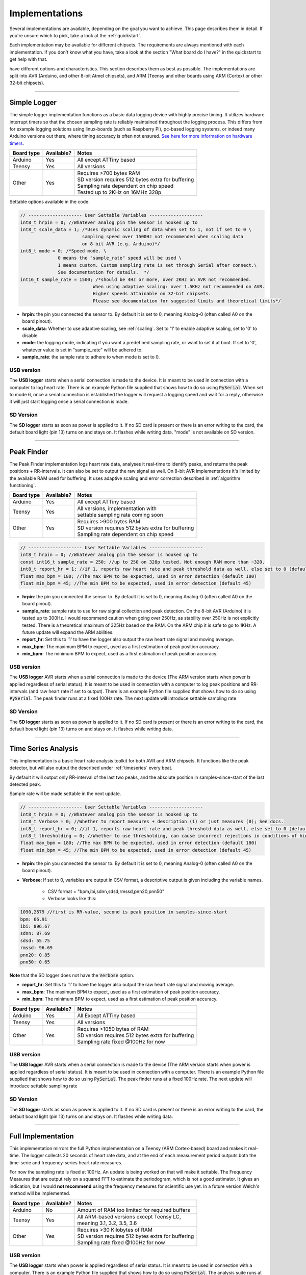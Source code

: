 .. _implementations:


***************
Implementations
***************
Several implementations are available, depending on the goal you want to achieve. This page describes them in detail. If you're unsure which to pick, take a look at the :ref:`quickstart`.

Each implementation may be available for different chipsets. The requirements are always mentioned with each implementation. If you don't know what you have, take a look at the section "What board do I have?" in the quickstart to get help with that.

have different options and characteristics. This section describes them as best as possible. The implementations are split into AVR (Arduino, and other 8-bit Atmel chipsets), and ARM (Teensy and other boards using ARM (Cortex) or other 32-bit chipsets).

---------------------------

.. _simplelogger: 

Simple Logger
=============
The simple logger implementation functions as a basic data logging device with highly precise timing. It utilizes hardware interrupt timers so that the chosen sampling rate is reliably maintained throughout the logging process. This differs from for example logging solutions using linux-boards (such as Raspberry Pi), pc-based logging systems, or indeed many Arduino versions out there, where timing accuracy is often not ensured. `See here for more information on hardware timers <http://www.paulvangent.com/2018/03/28/hardware-interrupts-are-not-that-scary/>`_.

+-------------+-------------+-----------------------------------------------------+
| Board type  | Available?  | Notes                                               |
+=============+=============+=====================================================+
| Arduino     | Yes         | All except ATTiny based                             |
+-------------+-------------+-----------------------------------------------------+
| Teensy      | Yes         | All versions                                        |
+-------------+-------------+-----------------------------------------------------+
| Other       | Yes         | | Requires >700 bytes RAM                           |
|             |             | | SD version requires 512 bytes extra for buffering |
|             |             | | Sampling rate dependent on chip speed             |
|             |             | | Tested up to 2KHz on 16MHz 328p                   |
+-------------+-------------+-----------------------------------------------------+


Settable options available in the code:

.. code-block:: C

    // -------------------- User Settable Variables --------------------
    int8_t hrpin = 0; //Whatever analog pin the sensor is hooked up to
    int8_t scale_data = 1; /*Uses dynamic scaling of data when set to 1, not if set to 0 \
                           sampling speed over 1500Hz not recommended when scaling data 
                           on 8-bit AVR (e.g. Arduino)*/
    int8_t mode = 0; /*Speed mode. \
                  0 means the "sample_rate" speed will be used \
                  1 means custom. Custom sampling rate is set through Serial after connect.\
                  See documentation for details.  */
    int16_t sample_rate = 1500; /*should be 4Hz or more, over 2KHz on AVR not recommended.
                               When using adaptive scaling: over 1.5KHz not recommended on AVR.
                               Higher speeds attainable on 32-bit chipsets.
                               Please see documentation for suggested limits and theoretical limits*/       

- **hrpin**: the pin you connected the sensor to. By default it is set to 0, meaning Analog-0 (often called A0 on the board pinout).
- **scale_data**: Whether to use adaptive scaling, see :ref:`scaling`. Set to '1' to enable adaptive scaling, set to '0' to disable.
- **mode**: the logging mode, indicating if you want a predefined sampling rate, or want to set it at boot. If set to '0', whatever value is set in "sample_rate" will be adhered to.
- **sample_rate**: the sample rate to adhere to when mode is set to 0.


USB version
^^^^^^^^^^^

The **USB logger** starts when a serial connection is made to the device. It is meant to be used in connection with a computer to log heart rate. There is an example Python file supplied that shows how to do so using :code:`PySerial`. When set to mode 6, once a serial connection is established the logger will request a logging speed and wait for a reply, otherwise it will just start logging once a serial connection is made.


SD Version
^^^^^^^^^^

The **SD logger** starts as soon as power is applied to it. If no SD card is present or there is an error writing to the card, the default board light (pin 13) turns on and stays on. It flashes while writing data. "mode" is not available on SD version.

---------------------------

.. _peakfinder:

Peak Finder
===========
The Peak Finder implementation logs heart rate data, analyses it real-time to identify peaks, and returns the peak positions + RR-intervals. It can also be set to output the raw signal as well. On 8-bit AVR implementations it's limited by the available RAM used for buffering. It uses adaptive scaling and error correction described in :ref:`algorithm functioning`.

+-------------+-------------+-----------------------------------------------------+
| Board type  | Available?  | Notes                                               |
+=============+=============+=====================================================+
| Arduino     | Yes         | All except ATTiny based                             |
+-------------+-------------+-----------------------------------------------------+
| Teensy      | Yes         | | All versions, implementation with                 |
|             |             | | settable sampling rate coming soon                |
+-------------+-------------+-----------------------------------------------------+
| Other       | Yes         | | Requires >900 bytes RAM                           |
|             |             | | SD version requires 512 bytes extra for buffering |
|             |             | | Sampling rate dependent on chip speed             |
+-------------+-------------+-----------------------------------------------------+


.. code-block:: C

    // -------------------- User Settable Variables --------------------
    int8_t hrpin = 0; //Whatever analog pin the sensor is hooked up to
    const int16_t sample_rate = 250; //up to 250 on 328p tested. Not enough RAM more than ~320.
    int8_t report_hr = 1; //if 1, reports raw heart rate and peak threshold data as well, else set to 0 (default 0)
    float max_bpm = 180; //The max BPM to be expected, used in error detection (default 180)
    float min_bpm = 45; //The min BPM to be expected, used in error detection (default 45)


- **hrpin**: the pin you connected the sensor to. By default it is set to 0, meaning Analog-0 (often called A0 on the board pinout).
- **sample_rate**: sample rate to use for raw signal collection and peak detection. On the 8-bit AVR (Arduino) it is tested up to 300Hz. I would recommend caution when going over 250Hz, as stability over 250Hz is not explicitly tested. There is a theoretical maximum of 325Hz based on the RAM. On the ARM chip it is safe to go to 1KHz. A future update will expand the ARM abilities.
- **report_hr**: Set this to '1' to have the logger also output the raw heart rate signal and moving average.
- **max_bpm**: The maximum BPM to expect, used as a first estimation of peak position accuracy.
- **min_bpm**: The minimum BPM to expect, used as a first estimation of peak position accuracy.

USB version
^^^^^^^^^^^

The **USB logger** AVR starts when a serial connection is made to the device (The ARM version starts when power is applied regardless of serial status). It is meant to be used in connection with a computer to log peak positions and RR-intervals (and raw heart rate if set to output). There is an example Python file supplied that shows how to do so using :code:`PySerial`. The peak finder runs at a fixed 100Hz rate. The next update will introduce settable sampling rate


SD Version
^^^^^^^^^^

The **SD logger** starts as soon as power is applied to it. If no SD card is present or there is an error writing to the card, the default board light (pin 13) turns on and stays on. It flashes while writing data.

---------------------------

.. _timeseriesanalysis:

Time Series Analysis
====================
This implementation is a basic heart rate analysis toolkit for both AVR and ARM chipsets. It functions like the peak detector, but will also output the described under :ref:`timeseries` every beat.

By default it will output only RR-interval of the last two peaks, and the absolute position in samples-since-start of the last detected peak.

Sample rate will be made settable in the next update.

.. code-block:: C

    // -------------------- User Settable Variables --------------------
    int8_t hrpin = 0; //Whatever analog pin the sensor is hooked up to
    int8_t Verbose = 0; //Whether to report measures + description (1) or just measures (0); See docs.
    int8_t report_hr = 0; //if 1, reports raw heart rate and peak threshold data as well, else set to 0 (default 0)
    int8_t thresholding = 0; //Whether to use thresholding, can cause incorrect rejections in conditions of high variability
    float max_bpm = 180; //The max BPM to be expected, used in error detection (default 180)
    float min_bpm = 45; //The min BPM to be expected, used in error detection (default 45)

    
- **hrpin**: the pin you connected the sensor to. By default it is set to 0, meaning Analog-0 (often called A0 on the board pinout).
- **Verbose**: If set to 0, variables are output in CSV format, a descriptive output is given including the variable names. 

    - CSV format = "bpm,ibi,sdnn,sdsd,rmssd,pnn20,pnn50"
    - Verbose looks like this:

.. code-block:: C

    1090,2679 //first is RR-value, second is peak position in samples-since-start
    bpm: 66.91
    ibi: 896.67
    sdnn: 87.69
    sdsd: 55.75
    rmssd: 96.69
    pnn20: 0.85
    pnn50: 0.65

**Note** that the SD logger does not have the :code:`Verbose` option.
   
- **report_hr**: Set this to '1' to have the logger also output the raw heart rate signal and moving average.
- **max_bpm**: The maximum BPM to expect, used as a first estimation of peak position accuracy.
- **min_bpm**: The minimum BPM to expect, used as a first estimation of peak position accuracy.

    
+-------------+-------------+-----------------------------------------------------+
| Board type  | Available?  | Notes                                               |
+=============+=============+=====================================================+
| Arduino     | Yes         | All Except ATTiny based                             |
+-------------+-------------+-----------------------------------------------------+
| Teensy      | Yes         | All versions                                        |
+-------------+-------------+-----------------------------------------------------+
| Other       | Yes         | | Requires >1050 bytes of RAM                       |
|             |             | | SD version requires 512 bytes extra for buffering |
|             |             | | Sampling rate fixed @100Hz for now                |
+-------------+-------------+-----------------------------------------------------+

USB version
^^^^^^^^^^^

The **USB logger** AVR starts when a serial connection is made to the device (The ARM version starts when power is applied regardless of serial status). It is meant to be used in connection with a computer. There is an example Python file supplied that shows how to do so using :code:`PySerial`. The peak finder runs at a fixed 100Hz rate. The next update will introduce settable sampling rate


SD Version
^^^^^^^^^^

The **SD logger** starts as soon as power is applied to it. If no SD card is present or there is an error writing to the card, the default board light (pin 13) turns on and stays on. It flashes while writing data.

---------------------

.. _fullanalysis:

Full Implementation
===================
This implementation mirrors the full Python implementation on a Teensy (ARM Cortex-based) board and makes it real-time. The logger collects 20 seconds of heart rate data, and at the end of each measurement period outputs both the time-serie and frequency-series heart rate measures.

For now the sampling rate is fixed at 100Hz. An update is being worked on that will make it settable. The Frequency Measures that are output rely on a squared FFT to estimate the periodogram, which is not a good estimator. It gives an indication, but I would **not recommend** using the frequency measures for scientific use yet. In a future version Welch's method will be implemented.

+-------------+-------------+-----------------------------------------------------+
| Board type  | Available?  | Notes                                               |
+=============+=============+=====================================================+
| Arduino     | No          | Amount of RAM too limited for required buffers      |
+-------------+-------------+-----------------------------------------------------+
| Teensy      | Yes         | | All ARM-based versions except Teensy LC,          |
|             |             | | meaning 3.1, 3.2, 3.5, 3.6                        |
+-------------+-------------+-----------------------------------------------------+
| Other       | Yes         | | Requires >30 Kilobytes of RAM                     |
|             |             | | SD version requires 512 bytes extra for buffering |
|             |             | | Sampling rate fixed @100Hz for now                |
+-------------+-------------+-----------------------------------------------------+

USB version
^^^^^^^^^^^

The **USB logger** starts when power is applied regardless of serial status. It is meant to be used in connection with a computer. There is an example Python file supplied that shows how to do so using :code:`PySerial`. The analysis suite runs at a fixed 100Hz rate. A future update will introduce settable sampling rate


SD Version
^^^^^^^^^^

The **SD logger** starts as soon as power is applied to it. If no SD card is present or there is an error writing to the card, the default board light (pin 13) turns on and stays on. It flashes while writing data.
